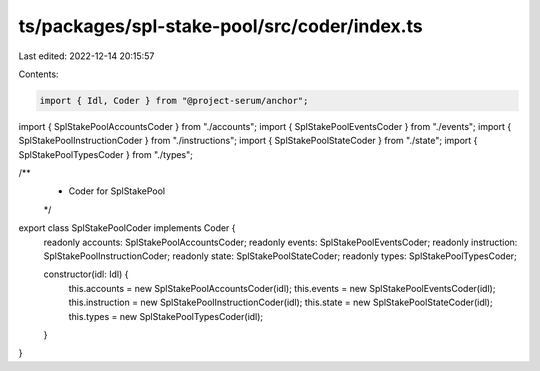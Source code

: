 ts/packages/spl-stake-pool/src/coder/index.ts
=============================================

Last edited: 2022-12-14 20:15:57

Contents:

.. code-block:: ts

    import { Idl, Coder } from "@project-serum/anchor";

import { SplStakePoolAccountsCoder } from "./accounts";
import { SplStakePoolEventsCoder } from "./events";
import { SplStakePoolInstructionCoder } from "./instructions";
import { SplStakePoolStateCoder } from "./state";
import { SplStakePoolTypesCoder } from "./types";

/**
 * Coder for SplStakePool
 */
export class SplStakePoolCoder implements Coder {
  readonly accounts: SplStakePoolAccountsCoder;
  readonly events: SplStakePoolEventsCoder;
  readonly instruction: SplStakePoolInstructionCoder;
  readonly state: SplStakePoolStateCoder;
  readonly types: SplStakePoolTypesCoder;

  constructor(idl: Idl) {
    this.accounts = new SplStakePoolAccountsCoder(idl);
    this.events = new SplStakePoolEventsCoder(idl);
    this.instruction = new SplStakePoolInstructionCoder(idl);
    this.state = new SplStakePoolStateCoder(idl);
    this.types = new SplStakePoolTypesCoder(idl);
  }
}


